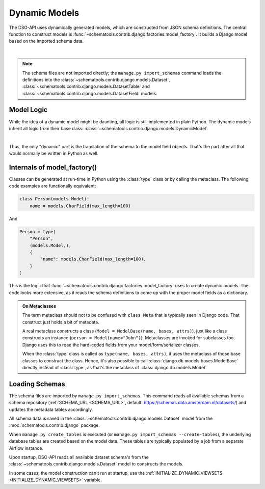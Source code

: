 Dynamic Models
==============

The DSO-API uses dynamically generated models, which are constructed from JSON schema definitions.
The central function to construct models is :func:`~schematools.contrib.django.factories.model_factory`.
It builds a Django model based on the imported schema data.

.. graphviz::

    digraph foo {

      ams [label="Amsterdam Schema", shape=note]

      dataset [label="Dataset [model]" shape=box]
      model_factory [label="model_factory()" shape=none]
      custom1 [label="CustomModel1" shape=box]
      custom2 [label="CustomModel2" shape=box]

      ams -> dataset [style=dotted, label="manage.py import_schemas"]
      dataset -> model_factory
      model_factory -> custom1
      model_factory -> custom2

    }

|

.. note::
    The schema files are not imported directly; the ``manage.py import_schemas`` command
    loads the definitions into the :class:`~schematools.contrib.django.models.Dataset`,
    :class:`~schematools.contrib.django.models.DatasetTable` and
    :class:`~schematools.contrib.django.models.DatasetField` models.

Model Logic
-----------

While the idea of a dynamic model might be daunting, all logic is still implemented in plain Python.
The dynamic models inherit all logic from their base class: :class:`~schematools.contrib.django.models.DynamicModel`.

.. graphviz::

    digraph foo {
      dynamicmodel [label="DynamicModel" shape=box]
      custom1 [label="CustomModel1" shape=box]
      custom2 [label="CustomModel2" shape=box]

      dynamicmodel -> custom1 [dir=back arrowtail=empty]
      dynamicmodel -> custom2 [dir=back arrowtail=empty]
    }

|

Thus, the only "dynamic" part is the translation of the schema to the model field objects.
That's the part after all that would normally be written in Python as well.

Internals of model_factory()
----------------------------

Classes can be generated at run-time in Python using the :class:`type` class
or by calling the metaclass. The following code examples are functionally equivalent:

.. code-block:: python

    class Person(models.Model):
        name = models.CharField(max_length=100)

And

.. code-block:: python

    Person = type(
        "Person",
        (models.Model,),
        {
            "name": models.CharField(max_length=100),
        }
    )

This is the logic that :func:`~schematools.contrib.django.factories.model_factory` uses
to create dynamic models. The code looks more extensive, as it reads the schema
definitions to come up with the proper model fields as a dictionary.

.. admonition:: On Metaclasses

    The term metaclass should not to be confused with ``class Meta`` that is
    typically seen in Django code. That construct just holds a bit of metadata.

    A real metaclass constructs a class (``Model = ModelBase(name, bases, attrs)``),
    just like a class constructs an instance (``person = Model(name="John")``).
    Metaclasses are invoked for subclasses too. Django uses this to read the
    hard-coded fields from your model/form/serializer classes.

    When the :class:`type` class is called as ``type(name, bases, attrs)``,
    it uses the metaclass of those base classes to construct the class.
    Hence, it's also possible to call :class:`django.db.models.bases.ModelBase`
    directly instead of :class:`type`, as that's the metaclass of :class:`django.db.models.Model`.


Loading Schemas
---------------

The schema files are imported by ``manage.py import_schemas``.
This command reads all available schemas from a schema repository
(:ref:`SCHEMA_URL <SCHEMA_URL>`, default: https://schemas.data.amsterdam.nl/datasets/)
and updates the metadata tables accordingly.

All schema data is saved in the :class:`~schematools.contrib.django.models.Dataset`
model from the :mod:`schematools.contrib.django` package.

When ``manage.py create_tables`` is executed (or ``manage.py import_schemas --create-tables``),
the underlying database tables are created based on the model data.
These tables are typically populated by a job from a separate Airflow instance.

Upon startup, DSO-API reads all available dataset schema's from
the :class:`~schematools.contrib.django.models.Dataset` model to constructs the models.

In some cases, the model construction can't run at startup,
use the :ref:`INITIALIZE_DYNAMIC_VIEWSETS <INITIALIZE_DYNAMIC_VIEWSETS>` variable.
